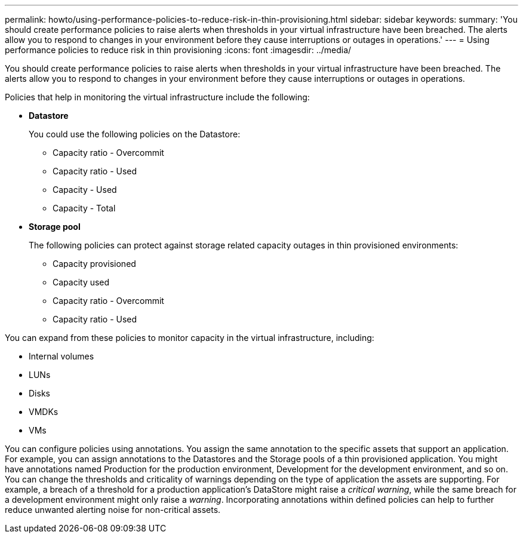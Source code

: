 ---
permalink: howto/using-performance-policies-to-reduce-risk-in-thin-provisioning.html
sidebar: sidebar
keywords: 
summary: 'You should create performance policies to raise alerts when thresholds in your virtual infrastructure have been breached. The alerts allow you to respond to changes in your environment before they cause interruptions or outages in operations.'
---
= Using performance policies to reduce risk in thin provisioning
:icons: font
:imagesdir: ../media/

[.lead]
You should create performance policies to raise alerts when thresholds in your virtual infrastructure have been breached. The alerts allow you to respond to changes in your environment before they cause interruptions or outages in operations.

Policies that help in monitoring the virtual infrastructure include the following:

* *Datastore*
+
You could use the following policies on the Datastore:

 ** Capacity ratio - Overcommit
 ** Capacity ratio - Used
 ** Capacity - Used
 ** Capacity - Total

* *Storage pool*
+
The following policies can protect against storage related capacity outages in thin provisioned environments:

 ** Capacity provisioned
 ** Capacity used
 ** Capacity ratio - Overcommit
 ** Capacity ratio - Used

You can expand from these policies to monitor capacity in the virtual infrastructure, including:

* Internal volumes
* LUNs
* Disks
* VMDKs
* VMs

You can configure policies using annotations. You assign the same annotation to the specific assets that support an application. For example, you can assign annotations to the Datastores and the Storage pools of a thin provisioned application. You might have annotations named Production for the production environment, Development for the development environment, and so on. You can change the thresholds and criticality of warnings depending on the type of application the assets are supporting. For example, a breach of a threshold for a production application's DataStore might raise a _critical warning_, while the same breach for a development environment might only raise a _warning_. Incorporating annotations within defined policies can help to further reduce unwanted alerting noise for non-critical assets.
